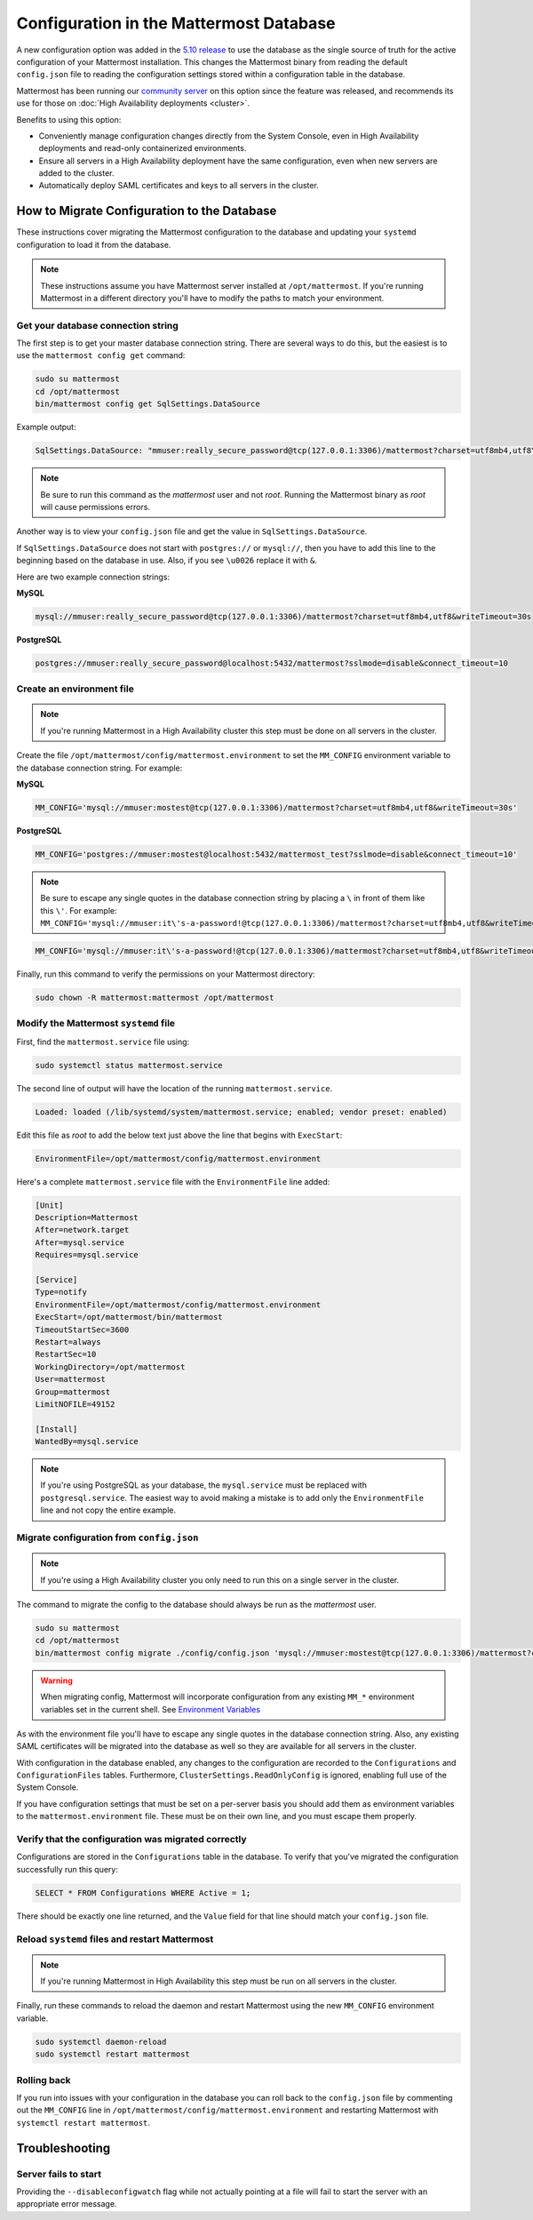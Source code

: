 Configuration in the Mattermost Database
========================================

A new configuration option was added in the `5.10 release <https://docs.mattermost.com/administration/changelog.html#configuration-in-database>`_ to use the database as the single source of truth for the active configuration of your Mattermost installation. This changes the Mattermost binary from reading the default ``config.json`` file to reading the configuration settings stored within a configuration table in the database.

Mattermost has been running our `community server <https://community.mattermost.com>`_ on this option since the feature was released, and recommends its use for those on :doc:`High Availability deployments <cluster>`.

Benefits to using this option:

* Conveniently manage configuration changes directly from the System Console, even in High Availability deployments and read-only containerized environments.
* Ensure all servers in a High Availability deployment have the same configuration, even when new servers are added to the cluster.
* Automatically deploy SAML certificates and keys to all servers in the cluster.

How to Migrate Configuration to the Database
--------------------------------------------

These instructions cover migrating the Mattermost configuration to the database and updating your ``systemd`` configuration to load it from the database.

.. note::
  These instructions assume you have Mattermost server installed at ``/opt/mattermost``. If you're running Mattermost in a different directory you'll have to modify the paths to match your environment.

Get your database connection string
~~~~~~~~~~~~~~~~~~~~~~~~~~~~~~~~~~~

The first step is to get your master database connection string. There are several ways to do this, but the easiest is to use the ``mattermost config get`` command:

.. code-block:: bash

   sudo su mattermost
   cd /opt/mattermost
   bin/mattermost config get SqlSettings.DataSource

Example output:

.. code-block:: text

   SqlSettings.DataSource: "mmuser:really_secure_password@tcp(127.0.0.1:3306)/mattermost?charset=utf8mb4,utf8\u0026writeTimeout=30s"

.. note::
   Be sure to run this command as the *mattermost* user and not *root*. Running the Mattermost binary as *root* will cause permissions errors.

Another way is to view your ``config.json`` file and get the value in ``SqlSettings.DataSource``.

If ``SqlSettings.DataSource`` does not start with ``postgres://`` or ``mysql://``, then you have to add this line to the beginning based on the database in use. Also, if you see ``\u0026`` replace it with ``&``.

Here are two example connection strings:

**MySQL**

.. code-block:: text

   mysql://mmuser:really_secure_password@tcp(127.0.0.1:3306)/mattermost?charset=utf8mb4,utf8&writeTimeout=30s

**PostgreSQL**

.. code-block:: text

   postgres://mmuser:really_secure_password@localhost:5432/mattermost?sslmode=disable&connect_timeout=10

Create an environment file
~~~~~~~~~~~~~~~~~~~~~~~~~~

.. note::
   
   If you're running Mattermost in a High Availability cluster this step must be done on all servers in the cluster.

Create the file ``/opt/mattermost/config/mattermost.environment`` to set the ``MM_CONFIG`` environment variable to the database connection string. For example:

**MySQL**

.. code-block:: text

   MM_CONFIG='mysql://mmuser:mostest@tcp(127.0.0.1:3306)/mattermost?charset=utf8mb4,utf8&writeTimeout=30s'

**PostgreSQL**

.. code-block:: text

   MM_CONFIG='postgres://mmuser:mostest@localhost:5432/mattermost_test?sslmode=disable&connect_timeout=10'

.. note::
  Be sure to escape any single quotes in the database connection string by placing a ``\`` in front of them like this ``\'``. For example: ``MM_CONFIG='mysql://mmuser:it\'s-a-password!@tcp(127.0.0.1:3306)/mattermost?charset=utf8mb4,utf8&writeTimeout=30s'``

.. code-block:: text

   MM_CONFIG='mysql://mmuser:it\'s-a-password!@tcp(127.0.0.1:3306)/mattermost?charset=utf8mb4,utf8&writeTimeout=30s'

Finally, run this command to verify the permissions on your Mattermost directory:

.. code-block:: bash

   sudo chown -R mattermost:mattermost /opt/mattermost

Modify the Mattermost ``systemd`` file
~~~~~~~~~~~~~~~~~~~~~~~~~~~~~~~~~~~~~~

First, find the ``mattermost.service`` file using:

.. code-block:: bash

   sudo systemctl status mattermost.service

The second line of output will have the location of the running ``mattermost.service``.

.. code-block:: text

      Loaded: loaded (/lib/systemd/system/mattermost.service; enabled; vendor preset: enabled)

Edit this file as *root* to add the below text just above the line that begins with ``ExecStart``\ :

.. code-block:: text

   EnvironmentFile=/opt/mattermost/config/mattermost.environment

Here's a complete ``mattermost.service`` file with the ``EnvironmentFile`` line added:

.. code-block:: text

   [Unit]
   Description=Mattermost
   After=network.target
   After=mysql.service
   Requires=mysql.service

   [Service]
   Type=notify
   EnvironmentFile=/opt/mattermost/config/mattermost.environment
   ExecStart=/opt/mattermost/bin/mattermost
   TimeoutStartSec=3600
   Restart=always
   RestartSec=10
   WorkingDirectory=/opt/mattermost
   User=mattermost
   Group=mattermost
   LimitNOFILE=49152

   [Install]
   WantedBy=mysql.service

.. note::
  If you're using PostgreSQL as your database, the ``mysql.service`` must be replaced with ``postgresql.service``. The easiest way to avoid making a mistake is to add only the ``EnvironmentFile`` line and not copy the entire example.

Migrate configuration from ``config.json``
~~~~~~~~~~~~~~~~~~~~~~~~~~~~~~~~~~~~~~~~~~

.. note::
 
   If you're using a High Availability cluster you only need to run this on a single server in the cluster.

The command to migrate the config to the database should always be run as the *mattermost* user.

.. code-block:: bash

   sudo su mattermost
   cd /opt/mattermost
   bin/mattermost config migrate ./config/config.json 'mysql://mmuser:mostest@tcp(127.0.0.1:3306)/mattermost?charset=utf8mb4,utf8&writeTimeout=30s'

.. warning::
   When migrating config, Mattermost will incorporate configuration from any existing ``MM_*`` environment variables set in the current shell.  See `Environment Variables  <https://docs.mattermost.com/administration/config-settings.html#configuration-settings>`_
   
As with the environment file you'll have to escape any single quotes in the database connection string. Also, any existing SAML certificates will be migrated into the database as well so they are available for all servers in the cluster.

With configuration in the database enabled, any changes to the configuration are recorded to the ``Configurations`` and ``ConfigurationFiles`` tables. Furthermore, ``ClusterSettings.ReadOnlyConfig`` is ignored, enabling full use of the System Console.

If you have configuration settings that must be set on a per-server basis you should add them as environment variables to the ``mattermost.environment`` file. These must be on their own line, and you must escape them properly.

Verify that the configuration was migrated correctly
~~~~~~~~~~~~~~~~~~~~~~~~~~~~~~~~~~~~~~~~~~~~~~~~~~~~

Configurations are stored in the ``Configurations`` table in the database. To verify that you've migrated the configuration successfully run this query:

.. code-block:: sql

   SELECT * FROM Configurations WHERE Active = 1;

There should be exactly one line returned, and the ``Value`` field for that line should match your ``config.json`` file.

Reload ``systemd`` files and restart Mattermost
~~~~~~~~~~~~~~~~~~~~~~~~~~~~~~~~~~~~~~~~~~~~~~~

.. note::
  If you're running Mattermost in High Availability this step must be run on all servers in the cluster.

Finally, run these commands to reload the daemon and restart Mattermost using the new ``MM_CONFIG`` environment variable.

.. code-block:: text

   sudo systemctl daemon-reload
   sudo systemctl restart mattermost

Rolling back
~~~~~~~~~~~~

If you run into issues with your configuration in the database you can roll back to the ``config.json`` file by commenting out the ``MM_CONFIG`` line in ``/opt/mattermost/config/mattermost.environment`` and restarting Mattermost with ``systemctl restart mattermost``.

Troubleshooting
-----------------

Server fails to start 
~~~~~~~~~~~~~~~~~~~~~

Providing the ``--disableconfigwatch`` flag while not actually pointing at a file will fail to start the server with an appropriate error message.
